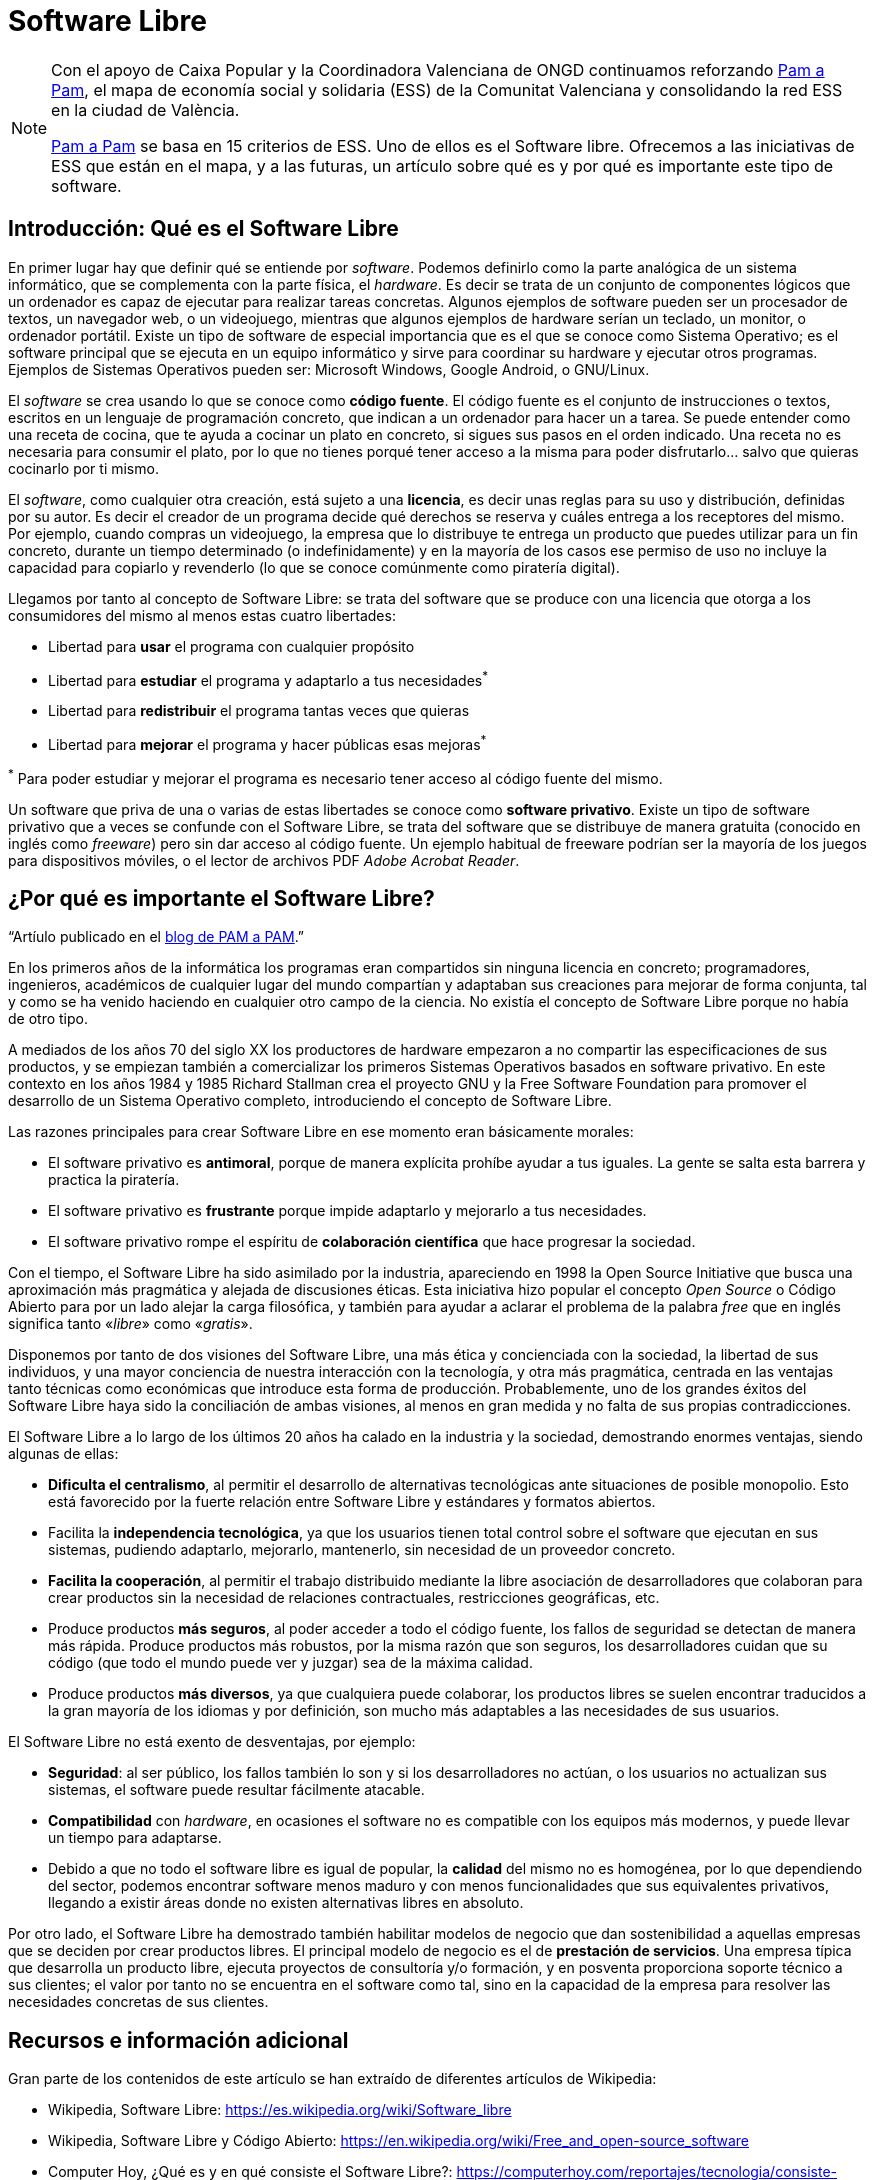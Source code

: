 = Software Libre
ifdef::env-github[]
:note-caption: :information_source:
endif::[]

:pam-a-pam: https://pamapampv.org/es/

[NOTE]
====
Con el apoyo de Caixa Popular y la Coordinadora Valenciana de ONGD continuamos reforzando {pam-a-pam}[Pam a Pam], el mapa de economía social y solidaria (ESS) de la Comunitat Valenciana y consolidando la red ESS en la ciudad de València.

{pam-a-pam}[Pam a Pam] se basa en 15 criterios de ESS. Uno de ellos es el Software libre. Ofrecemos a las iniciativas de ESS que están en el mapa, y a las futuras, un artículo sobre qué es y por qué es importante este tipo de software. 
====

== Introducción: Qué es el Software Libre

En primer lugar hay que definir qué se entiende por _software_. Podemos  definirlo como la parte analógica de un sistema informático, que se complementa con la parte física, el _hardware_. Es decir se trata de un conjunto  de componentes lógicos que un ordenador es capaz de ejecutar para realizar tareas concretas. Algunos ejemplos de software pueden ser un procesador de textos, un navegador web, o un videojuego, mientras que algunos ejemplos de hardware serían un teclado, un monitor, o ordenador portátil. Existe un tipo de software de especial importancia que es el que se conoce como Sistema Operativo; es el software principal que se ejecuta en un equipo informático y sirve para coordinar su hardware y ejecutar otros programas. Ejemplos  de Sistemas Operativos pueden ser: Microsoft Windows, Google Android, o GNU/Linux.

El _software_ se crea usando lo que se conoce como *código fuente*. El código fuente es el conjunto de instrucciones o textos, escritos en un lenguaje de programación concreto, que indican a un ordenador para hacer un a tarea. Se puede entender como una receta de cocina, que te ayuda a cocinar un plato en concreto, si sigues sus pasos en el orden indicado. Una receta no es necesaria para consumir el plato, por lo que no tienes porqué tener acceso a la misma para poder disfrutarlo… salvo que quieras cocinarlo por ti mismo.

El _software_, como cualquier otra creación, está sujeto a una *licencia*, es decir unas reglas para su uso y distribución, definidas por su autor. Es decir el creador de un programa decide qué derechos se reserva y cuáles entrega a los receptores del mismo. Por ejemplo, cuando compras un videojuego, la empresa que lo distribuye te entrega un producto que puedes utilizar para un fin concreto, durante un tiempo determinado (o indefinidamente) y en la mayoría de los casos ese permiso de uso no incluye la capacidad para copiarlo y revenderlo (lo que se conoce comúnmente como piratería digital). 

Llegamos por tanto al concepto de Software Libre: se trata del software que se produce con una licencia que otorga a los consumidores del mismo al menos estas cuatro libertades:

* Libertad para *usar* el programa con cualquier propósito
* Libertad para *estudiar* el programa y adaptarlo a tus necesidades^*^
* Libertad para *redistribuir* el programa tantas veces que quieras
* Libertad para *mejorar* el programa y hacer públicas esas mejoras^*^

^*^ Para poder estudiar y mejorar el programa es necesario tener acceso al código fuente del mismo.

Un software que priva de una o varias de estas libertades se conoce como *software privativo*. Existe un tipo de software privativo que a veces se confunde con el Software Libre, se trata del software que se distribuye de manera gratuita (conocido en inglés como _freeware_) pero sin dar acceso al código fuente. Un ejemplo habitual de freeware podrían ser la mayoría de los juegos para dispositivos móviles, o el lector de archivos PDF _Adobe Acrobat Reader_.

== ¿Por qué es importante el Software Libre?

"`Artíulo publicado en el https://pamapampv.org/es/blog/por-que-es-importante-el-software-libre/[blog de PAM a PAM].`"


En los primeros años de la informática los programas eran compartidos sin ninguna licencia en concreto; programadores, ingenieros, académicos de cualquier lugar del mundo compartían y adaptaban sus creaciones para mejorar de forma conjunta, tal y como se ha venido haciendo en  cualquier otro campo de la ciencia. No existía el concepto de Software Libre porque no había de otro tipo.

A mediados de los años 70 del siglo XX los productores de hardware empezaron a no compartir las especificaciones de sus productos, y se empiezan también a comercializar los primeros Sistemas Operativos basados en software privativo. En este contexto en los años 1984 y 1985 Richard Stallman crea el proyecto GNU y la Free Software Foundation para promover el desarrollo de un Sistema Operativo completo,      introduciendo el concepto de Software Libre.

Las razones principales para crear Software Libre en ese momento eran básicamente morales:

* El software privativo es *antimoral*, porque de manera explícita prohíbe ayudar a tus iguales. La gente se salta esta barrera y practica la piratería.
* El software privativo es *frustrante* porque impide adaptarlo y mejorarlo a tus necesidades.
* El software privativo rompe el espíritu de *colaboración científica* que hace progresar la sociedad.

Con el tiempo, el Software Libre ha sido asimilado por la industria, apareciendo en 1998 la Open Source Initiative que busca una aproximación más pragmática y alejada de discusiones éticas. Esta iniciativa hizo popular el concepto _Open Source_ o Código Abierto para por un lado alejar la carga filosófica, y también para ayudar a aclarar el problema de la palabra _free_ que en inglés significa tanto «_libre_» como «_gratis_».

Disponemos por tanto de dos visiones del Software Libre, una más ética y concienciada con la sociedad, la libertad de sus individuos, y una mayor conciencia de nuestra interacción con la tecnología, y otra más pragmática, centrada en las ventajas tanto técnicas como económicas que introduce esta forma de producción. Probablemente, uno de los grandes éxitos del Software Libre haya sido la conciliación de ambas visiones, al menos en gran medida y no falta de sus propias contradicciones.

El Software Libre a lo largo de los últimos 20 años ha calado en la industria y la sociedad, demostrando enormes ventajas, siendo algunas de ellas:

* *Dificulta el centralismo*, al permitir el desarrollo de alternativas tecnológicas ante situaciones de posible monopolio. Esto está favorecido por la fuerte relación entre Software Libre y estándares y formatos abiertos.
* Facilita la *independencia tecnológica*, ya que los usuarios tienen total control sobre el software que ejecutan en sus sistemas, pudiendo adaptarlo, mejorarlo, mantenerlo, sin necesidad de un proveedor concreto.
* *Facilita la cooperación*, al permitir el trabajo distribuido mediante la libre asociación de desarrolladores que colaboran para crear productos sin la necesidad de relaciones contractuales, restricciones geográficas, etc.
* Produce productos *más seguros*, al poder acceder a todo el código fuente, los fallos de seguridad se detectan de manera más rápida.
Produce productos más robustos, por la misma razón que son seguros, los desarrolladores cuidan que su código (que todo el mundo puede ver y juzgar) sea de la máxima calidad.
* Produce productos *más diversos*, ya que cualquiera puede colaborar, los productos libres se suelen encontrar traducidos a la gran mayoría de los idiomas y por definición, son mucho más adaptables a las necesidades de sus usuarios.

El Software Libre no está exento de desventajas, por ejemplo:

* *Seguridad*: al ser público, los fallos también lo son y si los desarrolladores no actúan, o los usuarios no actualizan sus sistemas, el software puede resultar fácilmente atacable.
* *Compatibilidad* con _hardware_, en ocasiones el software no es compatible con los equipos más modernos, y puede llevar un tiempo para adaptarse.
* Debido a que no todo el software libre es igual de popular, la *calidad* del mismo no es homogénea, por lo que dependiendo del sector, podemos encontrar software menos maduro y con menos funcionalidades que sus equivalentes privativos, llegando a existir áreas donde no existen alternativas libres en absoluto.

Por otro lado, el Software Libre ha demostrado también habilitar modelos de negocio que dan sostenibilidad a aquellas empresas que se deciden por crear productos libres. El principal modelo de negocio es el de *prestación de servicios*. Una empresa típica que desarrolla un producto libre, ejecuta proyectos de consultoría y/o formación, y en posventa proporciona soporte técnico a sus clientes; el valor por tanto no se encuentra en el software como tal, sino en la capacidad de la empresa para resolver las necesidades concretas de sus clientes.

== Recursos e información adicional

Gran parte de los contenidos de este artículo se han extraído de diferentes artículos de Wikipedia:

* Wikipedia, Software Libre: https://es.wikipedia.org/wiki/Software_libre
* Wikipedia, Software Libre y Código Abierto: https://en.wikipedia.org/wiki/Free_and_open-source_software
* Computer Hoy, ¿Qué es y en qué consiste el Software Libre?: https://computerhoy.com/reportajes/tecnologia/consiste-open-source-399875
* Gobierno de España, Normas de interoperabilidad: https://administracionelectronica.gob.es/pae_Home/pae_Estrategias/pae_Interoperabilidad_Inicio/pae_Normas_tecnicas_de_interoperabilidad.html#REUTILIZACIONYTRANSFERENCIA
* Universidad de la Laguna, Introducción al Software Libre: https://www.youtube.com/watch?v=b02MzYCAifU
